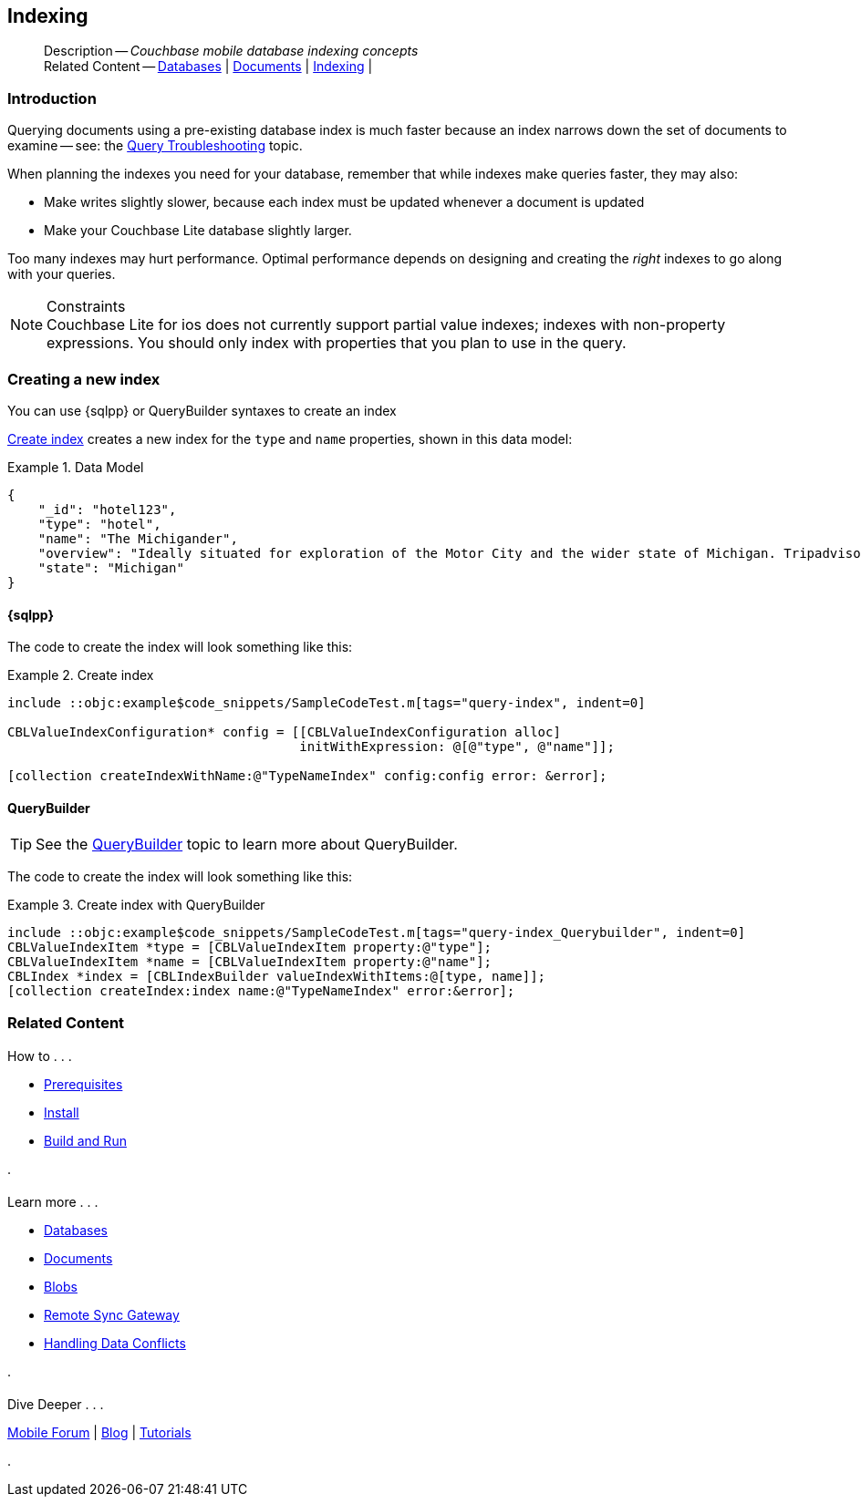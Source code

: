 :docname: indexing
:page-module: objc
:page-relative-src-path: indexing.adoc
:page-origin-url: https://github.com/couchbase/docs-couchbase-lite.git
:page-origin-start-path:
:page-origin-refname: antora-assembler-simplification
:page-origin-reftype: branch
:page-origin-refhash: (worktree)
[#objc:indexing:::]
== Indexing
:page-aliases: learn/objc-indexing.adoc
:page-role:
:description: Couchbase mobile database indexing concepts



// BEGIN -- inclusion -- {module-partials}_define_module_attributes.adoc
//  Usage:  Here we define module specific attributes. It is invoked during the compilation of a page,
//          making all attributes available for use on the page.
//  UsedBy: ROOT:partial$_std_cbl_hdr.adoc

// BEGIN::module page attributes

//
// CBL-Obj-C Maintenance release number
//
:maintenance: 1
//

// VECTOR SEARCH attributes
//



// BEGIN - Set attributes pointing to API references for this module


// API Reference Links
//
//



// Supporting Data Type Classes



// DATABASE CLASSES


// Docuument Class




// Begin -- DatabaseConfiguration
// End -- DatabaseConfiguration

//Database.SAVE



//Database.DELETE


//Database.COMPACT
// deprecated 2.8
//
// :url-api-method-database-compact: https://docs.couchbase.com/mobile/{major}.{minor}.{maintenance-ios}{empty}/couchbase-lite-objc/Classes/CBLDatabase.html#/c:objc(cs)CBLDatabase(im)compact:[CBLDatabase.compact()]






// QUERY RELATED CLASSES and METHODS

// Result Classes and Methods




// Query class and methods





// Expression class and methods
// :url-api-references-query-classes: https://docs.couchbase.com/mobile/{major}.{minor}.{maintenance-ios}{empty}/couchbase-lite-objc/Classes/[Query Class index]


// ArrayFunction class and methods


// Function class and methods
//

// Where class and methods
//
// https://docs.couchbase.com/mobile/{major}.{minor}.{maintenance-ios}{empty}/couchbase-lite-objc/Classes/CBLWhere.html
// NOT SET[Where]

// orderby class and methods
//
// https://docs.couchbase.com/mobile/{major}.{minor}.{maintenance-ios}{empty}/couchbase-lite-objc/Classes/CBLOrderBy.html

// GroupBy class and methods
//
// https://docs.couchbase.com/mobile/{major}.{minor}.{maintenance-ios}{empty}/couchbase-lite-objc/Classes/CBLGroupBy.html
// NOT SET[GroupBy]

// URLEndpointConfiguration





















// diag: Env+Module objc


// Replicator API











// Note there is a replicator.status property AND
// a ReplicationStatus class/struct --- oh yes, easy to confuse.

//:url-api-property-replicator-status-activity: https://docs.couchbase.com/mobile/{major}.{minor}.{maintenance-ios}{empty}/couchbase-lite-objc/Classes/CBLReplicator.html#/s:18CouchbaseLiteobjc10ReplicatorC13ActivityLevelO







// ReplicatorConfiguration API











// Begin Replicator Retry Config
// End Replicator Retry Config


// :url-api-prop-replicator-config-ServerCertificateVerificationMode: https://docs.couchbase.com/mobile/{major}.{minor}.{maintenance-ios}{empty}/couchbase-lite-objc/Classes/CBLReplicatorConfiguration.html#/c:objc(cs)CBLReplicatorConfiguration(py)serverCertificateVerificationMode[serverCertificateVerificationMode]

// :url-api-enum-replicator-config-ServerCertificateVerificationMode: https://docs.couchbase.com/mobile/{major}.{minor}.{maintenance-ios}{empty}/couchbase-lite-objc/Classes/CBLReplicatorConfiguration.html{Enums/ServerCertificateVerificationMode.html[serverCertificateVerificationMode enum]








// Meta API




// BEGIN Logs and logging references
// :url-api-class-logging: https://docs.couchbase.com/mobile/{major}.{minor}.{maintenance-ios}{empty}/couchbase-lite-objcLogging.html[CBLLogging classes]







// END  Logs and logging references

// End define module specific attributes

// BEGIN::module page attributes
// :snippet-p2psync-ws: {snippets-p2psync-ws--objc}
// END::Local page attributes

[abstract]
--
Description -- _{description}_ +
Related Content -- xref:objc:database.adoc[Databases] | xref:objc:document.adoc[Documents] | xref:objc:indexing.adoc[Indexing] |
--

// = Indexing
// :page-layout: article
// :page-status:
// :page-edition:
// :page-role:
//
// removed commented out docs-mobile _attributes-shared link
// include::ROOT:partial$_define_page_index.adoc[]
// include::ROOT:partial$_show_glossary_links.adoc[]
// include::ROOT:partial$_define_component_attributes.adoc[]
// include::swift:partial$_define_module_attributes.adoc[]
//
// // BEGIN::Local page attributes
// :blank-field: ____
// :ziputils: {snippets-pfx--swift}/code_snippets/ZipUtils.java
// // END::Local page attributes


// // BEGIN::REQUIRED EXTERNALS
// :this-module: {par-module}
// :this-lang-title: {par-lang-title}
// :this-packageNm: {par-packageNm}
// :this-source-language: {par-source-language}
// :this-snippet: {par-snippet}
//:this-url-issues: {par-url-issues}
// END::REQUIRED EXTERNALS

[discrete#objc:indexing:::introduction]
=== Introduction
// tag::overview[]
Querying documents using a pre-existing database index is much faster because an index narrows down the set of documents to examine -- see: the xref:objc:query-troubleshooting.adoc[Query Troubleshooting] topic.

When planning the indexes you need for your database, remember that while indexes make queries faster, they may also:

* Make writes slightly slower, because each index must be updated whenever a document is updated
* Make your Couchbase Lite database slightly larger.

Too many indexes may hurt performance.
Optimal performance depends on designing and creating the _right_ indexes to go along with your queries.

.Constraints
[NOTE]
Couchbase Lite for ios does not currently support partial value indexes; indexes with non-property expressions.
You should only index with properties that you plan to use in the query.


//end::overview[]


[discrete#objc:indexing:::creating-a-new-index]
=== Creating a new index

You can use {sqlpp} or QueryBuilder syntaxes to create an index

// === N1QL
// {sqlpp} provides a configuration object to define indexes --
// `ValueIndexConfiguration`.

// The following example inserts documents and creates an FTS index on the `name and type` properties.

// .Using N1QL's ValueIndexConfiguration
// [#ex-indexbuilder]
// :param-tags: fts-index
// include::ROOT:partial$block_tabbed_code_example.adoc[]
// :param-tags!:

// .Using the IndexBuilder method
// [#ex-indexbuilder]
// :param-tags: fts-index
// include::ROOT:partial$block_tabbed_code_example.adoc[]
// :param-tags!:


<<objc:indexing:::ex-create-index>> creates a new index for the `type` and `name` properties, shown in this data model:

[#objc:indexing:::ex-datamodel]
.Data Model
====
[source,json]
----
{
    "_id": "hotel123",
    "type": "hotel",
    "name": "The Michigander",
    "overview": "Ideally situated for exploration of the Motor City and the wider state of Michigan. Tripadvisor rated the hotel ...",
    "state": "Michigan"
}
----
====

[discrete#objc:indexing:::sql]
==== {sqlpp}

The code to create the index will look something like this:

.Create index
[#ex-create-index]

// BEGIN inclusion -- block -- block_tabbed_code_example.adoc
//
//  Allows for abstraction of the showing of snippet examples
//  which makes displaying tabbed snippets for platforms with
//  more than one native language to show -- Android (Kotlin and Java)
//
// Surrounds code in Example block
//
//  PARAMETERS:
//    param-tags comma-separated list of tags to include/exclude
//    param-leader text for opening para of an example block
//
//  USE:
//    :param_tags: query-access-json
//    include::partial$block_show_snippet.adoc[]
//    :param_tags!:
//

[#objc:indexing:::ex-create-index]
====


// Show Main Snippet
[source, objc]
----
include ::objc:example$code_snippets/SampleCodeTest.m[tags="query-index", indent=0]

CBLValueIndexConfiguration* config = [[CBLValueIndexConfiguration alloc]
                                      initWithExpression: @[@"type", @"name"]];

[collection createIndexWithName:@"TypeNameIndex" config:config error: &error];

----




// close example block

====

// Tidy-up atttibutes created
// END -- block_show_snippet.doc

[discrete#objc:indexing:::querybuilder]
==== QueryBuilder

TIP: See the xref:objc:querybuilder.adoc[QueryBuilder] topic to learn more about QueryBuilder.

The code to create the index will look something like this:

.Create index with QueryBuilder
[#ex-create-index]

// BEGIN inclusion -- block -- block_tabbed_code_example.adoc
//
//  Allows for abstraction of the showing of snippet examples
//  which makes displaying tabbed snippets for platforms with
//  more than one native language to show -- Android (Kotlin and Java)
//
// Surrounds code in Example block
//
//  PARAMETERS:
//    param-tags comma-separated list of tags to include/exclude
//    param-leader text for opening para of an example block
//
//  USE:
//    :param_tags: query-access-json
//    include::partial$block_show_snippet.adoc[]
//    :param_tags!:
//

[#objc:indexing:::ex-create-index]
====


// Show Main Snippet
[source, objc]
----
include ::objc:example$code_snippets/SampleCodeTest.m[tags="query-index_Querybuilder", indent=0]
CBLValueIndexItem *type = [CBLValueIndexItem property:@"type"];
CBLValueIndexItem *name = [CBLValueIndexItem property:@"name"];
CBLIndex *index = [CBLIndexBuilder valueIndexWithItems:@[type, name]];
[collection createIndex:index name:@"TypeNameIndex" error:&error];
----




// close example block

====

// Tidy-up atttibutes created
// END -- block_show_snippet.doc






// DO NOT EDIT -- Footer Related Content Block
// :param-add3-title: {empty}
// :param-reference: reference-p2psync


[discrete#objc:indexing:::related-content]
=== Related Content
++++
<div class="card-row three-column-row">
++++

[.column]
==== {empty}
.How to . . .
* xref:objc:gs-prereqs.adoc[Prerequisites]
* xref:objc:gs-install.adoc[Install]
* xref:objc:gs-build.adoc[Build and Run]


.

[discrete.colum#objc:indexing:::-2n]
==== {empty}
.Learn more . . .
* xref:objc:database.adoc[Databases]
* xref:objc:document.adoc[Documents]
* xref:objc:blob.adoc[Blobs]
* xref:objc:replication.adoc[Remote Sync Gateway]
* xref:objc:conflict.adoc[Handling Data Conflicts]

.


[.column]
// [.content]
[discrete#objc:indexing:::-3]
==== {empty}
.Dive Deeper . . .
//* Community
https://forums.couchbase.com/c/mobile/14[Mobile Forum] |
https://blog.couchbase.com/[Blog] |
https://docs.couchbase.com/tutorials/[Tutorials]


.



++++
</div>
++++
// DO NOT EDIT


